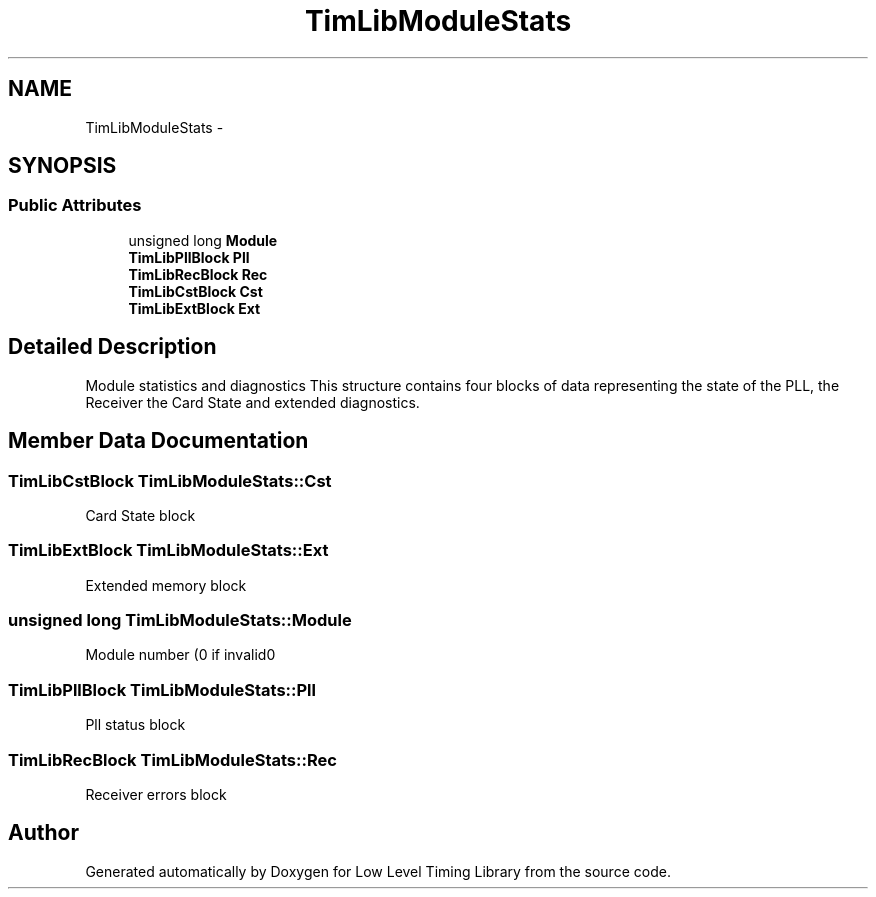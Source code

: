 .TH "TimLibModuleStats" 3 "12 Nov 2008" "Low Level Timing Library" \" -*- nroff -*-
.ad l
.nh
.SH NAME
TimLibModuleStats \- 
.SH SYNOPSIS
.br
.PP
.SS "Public Attributes"

.in +1c
.ti -1c
.RI "unsigned long \fBModule\fP"
.br
.ti -1c
.RI "\fBTimLibPllBlock\fP \fBPll\fP"
.br
.ti -1c
.RI "\fBTimLibRecBlock\fP \fBRec\fP"
.br
.ti -1c
.RI "\fBTimLibCstBlock\fP \fBCst\fP"
.br
.ti -1c
.RI "\fBTimLibExtBlock\fP \fBExt\fP"
.br
.in -1c
.SH "Detailed Description"
.PP 
Module statistics and diagnostics This structure contains four blocks of data representing the state of the PLL, the Receiver the Card State and extended diagnostics. 
.PP
.SH "Member Data Documentation"
.PP 
.SS "\fBTimLibCstBlock\fP \fBTimLibModuleStats::Cst\fP"
.PP
Card State block 
.SS "\fBTimLibExtBlock\fP \fBTimLibModuleStats::Ext\fP"
.PP
Extended memory block 
.SS "unsigned long \fBTimLibModuleStats::Module\fP"
.PP
Module number (0 if invalid0 
.SS "\fBTimLibPllBlock\fP \fBTimLibModuleStats::Pll\fP"
.PP
Pll status block 
.SS "\fBTimLibRecBlock\fP \fBTimLibModuleStats::Rec\fP"
.PP
Receiver errors block 

.SH "Author"
.PP 
Generated automatically by Doxygen for Low Level Timing Library from the source code.
